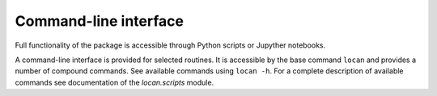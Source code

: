 Command-line interface
==========================

Full functionality of the package is accessible through Python scripts or Jupyther notebooks.

A command-line interface is provided for selected routines.
It is accessible by the base command ``locan`` and provides a number of compound commands.
See available commands using ``locan -h``.
For a complete description of available commands see  documentation of the `locan.scripts` module.


